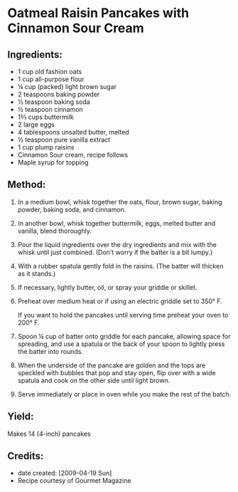 #+STARTUP: showeverything
* Oatmeal Raisin Pancakes with Cinnamon Sour Cream
** Ingredients:
- 1 cup old fashion oats
- 1 cup all-purpose flour
- ¼ cup (packed) light brown sugar
- 2 teaspoons baking powder
- ½ teaspoon baking soda
- ½ teaspoon cinnamon
- 1⅔ cups buttermilk
- 2 large eggs
- 4 tablespoons unsalted butter, melted
- ½ teaspoon pure vanilla extract
- 1 cup plump raisins
- Cinnamon Sour cream, recipe follows
- Maple syrup for topping

** Method:
1. In a medium bowl, whisk together the oats, flour, brown sugar, baking powder, baking soda, and cinnamon.
2. In another bowl, whisk together buttermilk, eggs, melted butter and vanilla, blend thoroughly.
3. Pour the liquid ingredients over the dry ingredients and mix with the whisk until just combined. (Don't worry if the batter is a bit lumpy.)
4. With a rubber spatula gently fold in the raisins. (The batter will thicken as it stands.)
5. If necessary, lightly butter, oil, or spray your griddle or skillet.
6. Preheat over medium heat or if using an electric griddle set to 350° F.
   #+begin_tip
   If you want to hold the pancakes until serving time preheat your oven to 200° F.
   #+end_tip
8. Spoon ¼ cup of batter onto griddle for each pancake, allowing space for spreading, and use a spatula or the back of your spoon to lightly press the batter into rounds.
9. When the underside of the pancake are golden and the tops are speckled with bubbles that pop and stay open, flip over with a wide spatula and cook on the other side until light brown.
10. Serve immediately or place in oven while you make the rest of the batch.
** Yield:
Makes 14 (4-inch) pancakes
** Credits:
- date created: [2009-04-19 Sun]
- Recipe courtesy of Gourmet Magazine
